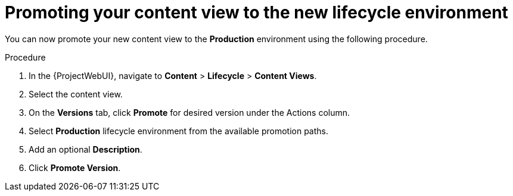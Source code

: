 [id="Promoting_your_Content_View_to_the_New_Lifecycle_Environment_{context}"]
= Promoting your content view to the new lifecycle environment

You can now promote your new content view to the *Production* environment using the following procedure.

.Procedure
. In the {ProjectWebUI}, navigate to *Content* > *Lifecycle* > *Content Views*.
. Select the content view.
. On the *Versions* tab, click *Promote* for desired version under the Actions column.
. Select *Production* lifecycle environment from the available promotion paths.
. Add an optional *Description*.
. Click *Promote Version*.
